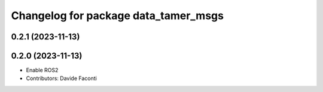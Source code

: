 ^^^^^^^^^^^^^^^^^^^^^^^^^^^^^^^^^^^^^
Changelog for package data_tamer_msgs
^^^^^^^^^^^^^^^^^^^^^^^^^^^^^^^^^^^^^

0.2.1 (2023-11-13)
------------------

0.2.0 (2023-11-13)
------------------
* Enable ROS2
* Contributors: Davide Faconti
